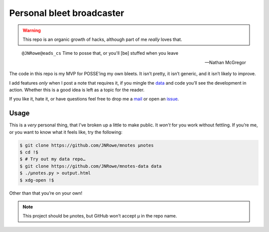 Personal bleet broadcaster
==========================

.. warning::

    This repo is an organic growth of hacks, although part of me *really* loves
    that.

.. epigraph::

    ``@JNRowe@eads_cs`` Time to posse that, or you'll [be] stuffed when you leave

    -- Nathan McGregor

The code in this repo is my MVP for POSSE’ing my own bleets.  It isn’t pretty,
it isn’t generic, and it isn’t likely to improve.

I add features *only* when I post a note that requires it, if you mingle the
data_ and code you’ll see the development in action.  Whether this is a good
idea is left as a topic for the reader.

If you like it, hate it, or have questions feel free to drop me a mail_ or open
an issue_.

Usage
-----

This is a *very* personal thing, that I’ve broken up a little to make public.
It *won’t* for you work without fettling.  If you’re me, or you want to know
what it feels like, try the following:

.. code-block:: console

   $ git clone https://github.com/JNRowe/mnotes µnotes
   $ cd !$
   $ # Try out my data repo…
   $ git clone https://github.com/JNRowe/mnotes-data data
   $ ./µnotes.py > output.html
   $ xdg-open !$

Other than that you’re on your own!

.. note::

   This project should be µnotes, but GitHub won’t accept µ in the repo name.

.. _mail: jnrowe@gmail.com
.. _data: https://github.com/JNRowe/mnotes-data
.. _issue: https://github.com/JNRowe/mnotes/issues
